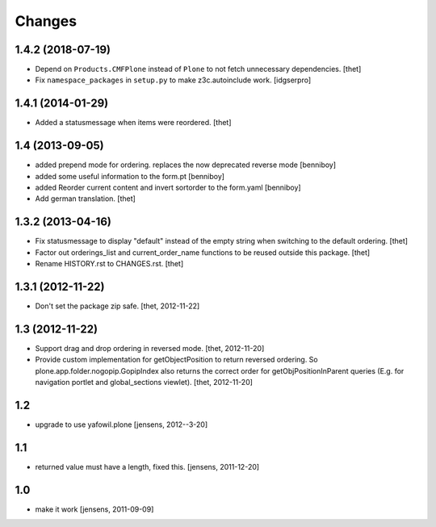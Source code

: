Changes
=======

1.4.2 (2018-07-19)
------------------

- Depend on ``Products.CMFPlone`` instead of ``Plone`` to not fetch unnecessary dependencies.
  [thet]

- Fix ``namespace_packages`` in ``setup.py`` to make z3c.autoinclude work.
  [idgserpro]

1.4.1 (2014-01-29)
------------------

- Added a statusmessage when items were reordered.
  [thet]


1.4 (2013-09-05)
----------------

- added prepend mode for ordering. replaces the now deprecated reverse mode
  [benniboy]

- added some useful information to the form.pt
  [benniboy]

- added Reorder current content and invert sortorder to the form.yaml
  [benniboy]

- Add german translation.
  [thet]


1.3.2 (2013-04-16)
------------------

- Fix statusmessage to display "default" instead of the empty string when
  switching to the default ordering.
  [thet]

- Factor out orderings_list and current_order_name functions to be reused
  outside this package.
  [thet]

- Rename HISTORY.rst to CHANGES.rst.
  [thet]


1.3.1 (2012-11-22)
------------------

- Don't set the package zip safe.
  [thet, 2012-11-22]


1.3 (2012-11-22)
----------------

- Support drag and drop ordering in reversed mode.
  [thet, 2012-11-20]

- Provide custom implementation for getObjectPosition to return reversed
  ordering. So plone.app.folder.nogopip.GopipIndex also returns the correct
  order for getObjPositionInParent queries (E.g. for navigation portlet and
  global_sections viewlet).
  [thet, 2012-11-20]


1.2
---

- upgrade to use yafowil.plone
  [jensens, 2012--3-20]


1.1
---

- returned value must have a length, fixed this. [jensens, 2011-12-20]


1.0
---

- make it work [jensens, 2011-09-09]
